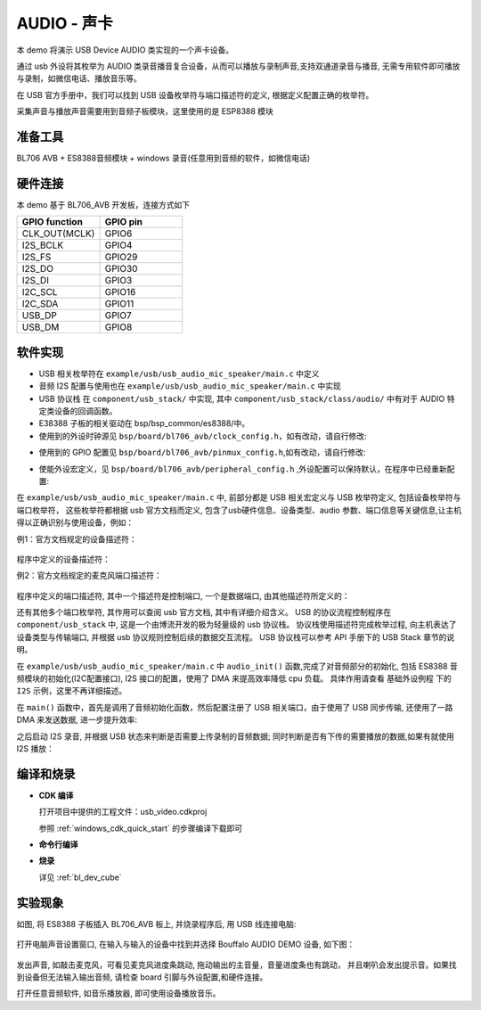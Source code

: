 AUDIO - 声卡
====================

本 demo 将演示 USB Device AUDIO 类实现的一个声卡设备。

通过 usb 外设将其枚举为 AUDIO 类录音播音复合设备，从而可以播放与录制声音,支持双通道录音与播音, 无需专用软件即可播放与录制，如微信电话、播放音乐等。

在 USB 官方手册中，我们可以找到 USB 设备枚举符与端口描述符的定义, 根据定义配置正确的枚举符。

采集声音与播放声音需要用到音频子板模块，这里使用的是 ESP8388 模块


准备工具
-----------------------

BL706 AVB + ES8388音频模块 + windows 录音(任意用到音频的软件，如微信电话)


硬件连接
-----------------------------

本 demo 基于 BL706_AVB 开发板，连接方式如下

.. list-table::
    :widths: 30 30
    :header-rows: 1

    * - GPIO function
      - GPIO pin
    * - CLK_OUT(MCLK)
      - GPIO6
    * - I2S_BCLK
      - GPIO4
    * - I2S_FS
      - GPIO29
    * - I2S_DO
      - GPIO30
    * - I2S_DI
      - GPIO3
    * - I2C_SCL
      - GPIO16
    * - I2C_SDA
      - GPIO11
    * - USB_DP
      - GPIO7
    * - USB_DM
      - GPIO8

软件实现
-----------------------------

- USB 相关枚举符在 ``example/usb/usb_audio_mic_speaker/main.c`` 中定义
- 音频 I2S 配置与使用也在 ``example/usb/usb_audio_mic_speaker/main.c`` 中实现
- USB 协议栈 在 ``component/usb_stack/`` 中实现, 其中 ``component/usb_stack/class/audio/`` 中有对于 AUDIO 特定类设备的回调函数。
- E38388 子板的相关驱动在 bsp/bsp_common/es8388/中。

- 使用到的外设时钟源见 ``bsp/board/bl706_avb/clock_config.h``，如有改动，请自行修改:

.. code-block:: C
    :linenos:

    #define BSP_AUDIO_PLL_CLOCK_SOURCE ROOT_CLOCK_SOURCE_AUPLL_12288000_HZ

    #define BSP_I2S_CLOCK_SOURCE ROOT_CLOCK_SOURCE_XCLK
    #define BSP_I2S_CLOCK_DIV    0

    #define BSP_I2C_CLOCK_SOURCE ROOT_CLOCK_SOURCE_BCLK
    #define BSP_I2C_CLOCK_DIV    9

- 使用到的 GPIO 配置见 ``bsp/board/bl706_avb/pinmux_config.h``,如有改动，请自行修改:

.. code-block:: C
    :linenos:

    #define CONFIG_GPIO6_FUNC GPIO_FUN_CLK_OUT
    #define CONFIG_GPIO3_FUNC GPIO_FUN_I2S
    #define CONFIG_GPIO4_FUNC GPIO_FUN_I2S
    #define CONFIG_GPIO29_FUNC GPIO_FUN_I2S
    #define CONFIG_GPIO30_FUNC GPIO_FUN_I2S
    #define CONFIG_GPIO11_FUNC GPIO_FUN_I2C
    #define CONFIG_GPIO16_FUNC GPIO_FUN_I2C
    #define CONFIG_GPIO7_FUNC  GPIO_FUN_USB
    #define CONFIG_GPIO8_FUNC  GPIO_FUN_USB

- 使能外设宏定义，见 ``bsp/board/bl706_avb/peripheral_config.h`` ,外设配置可以保持默认，在程序中已经重新配置:

.. code-block:: C
    :linenos:

    #define BSP_USING_I2C0
    #define BSP_USING_I2S0
    #define BSP_USING_USB
    #define BSP_USING_DMA0_CH2
    #define BSP_USING_DMA0_CH3
    #define BSP_USING_DMA0_CH4


在 ``example/usb/usb_audio_mic_speaker/main.c`` 中, 前部分都是 USB 相关宏定义与 USB 枚举符定义, 包括设备枚举符与端口枚举符，
这些枚举符都根据 usb 官方文档而定义, 包含了usb硬件信息、设备类型、audio 参数、端口信息等关键信息,让主机得以正确识别与使用设备，例如：

例1：官方文档规定的设备描述符：

.. figure:: img/usb_audio_1.png
   :alt:

程序中定义的设备描述符：

.. code-block:: C
    :linenos:

    * ------------------ AudioControl Interface ------------------ */
    /* USB Microphone Standard AC Interface Descriptor */
    0x09,                          /* bLength */
    USB_DESCRIPTOR_TYPE_INTERFACE, /* bDescriptorType */
    0x00,                          /* bInterfaceNumber */
    0x00,                          /* bAlternateSetting */
    0x00,                          /* bNumEndpoints */
    USB_DEVICE_CLASS_AUDIO,        /* bInterfaceClass */
    AUDIO_SUBCLASS_AUDIOCONTROL,   /* bInterfaceSubClass */
    AUDIO_PROTOCOL_UNDEFINED,      /* bInterfaceProtocol */
    0x00,                          /* iInterface */
    /* 09 byte*/

例2：官方文档规定的麦克风端口描述符：

.. figure:: img/usb_audio_2.png
    :alt:

程序中定义的端口描述符, 其中一个描述符是控制端口, 一个是数据端口, 由其他描述符所定义的：

.. code-block:: C
    :linenos:

    /* --------------- AudioStreaming Interface --------------- */
    /* USB Microphone Standard AS Interface Descriptor - Audio Streaming Zero Bandwith */
    /* Interface 1, Alternate Setting 0                                             */
    0x09,                          /* bLength */
    USB_DESCRIPTOR_TYPE_INTERFACE, /* bDescriptorType */
    0x01,                          /* bInterfaceNumber */
    0x00,                          /* bAlternateSetting */
    0x00,                          /* bNumEndpoints */
    USB_DEVICE_CLASS_AUDIO,        /* bInterfaceClass */
    AUDIO_SUBCLASS_AUDIOSTREAMING, /* bInterfaceSubClass */
    AUDIO_PROTOCOL_UNDEFINED,      /* bInterfaceProtocol */
    0x00,                          /* iInterface */
    /* 09 byte*/

    /* USB Microphone Standard AS Interface Descriptor - Audio Streaming Operational */
    /* Interface 1, Alternate Setting 1                                           */
    0x09,                          /* bLength */
    USB_DESCRIPTOR_TYPE_INTERFACE, /* bDescriptorType */
    0x01,                          /* bInterfaceNumber */
    0x01,                          /* bAlternateSetting */
    0x01,                          /* bNumEndpoints */
    USB_DEVICE_CLASS_AUDIO,        /* bInterfaceClass */
    AUDIO_SUBCLASS_AUDIOSTREAMING, /* bInterfaceSubClass */
    AUDIO_PROTOCOL_UNDEFINED,      /* bInterfaceProtocol */
    0x00,                          /* iInterface */
    /* 09 byte*/

还有其他多个端口枚举符, 其作用可以查阅 usb 官方文档, 其中有详细介绍含义。
USB 的协议流程控制程序在 ``component/usb_stack`` 中, 这是一个由博流开发的极为轻量级的 usb 协议栈。
协议栈使用描述符完成枚举过程, 向主机表达了设备类型与传输端口, 并根据 usb 协议规则控制后续的数据交互流程。
USB 协议栈可以参考 API 手册下的 USB Stack 章节的说明。

在 ``example/usb/usb_audio_mic_speaker/main.c`` 中 ``audio_init()`` 函数,完成了对音频部分的初始化,
包括 ES8388 音频模块的初始化(I2C配置接口), I2S 接口的配置，使用了 DMA 来提高效率降低 cpu 负载。
具体作用请查看 ``基础外设例程`` 下的 ``I2S`` 示例，这里不再详细描述。

在 ``main()`` 函数中，首先是调用了音频初始化函数，然后配置注册了 USB 相关端口，由于使用了 USB 同步传输,
还使用了一路 DMA 来发送数据, 进一步提升效率:

.. code-block:: C
    :linenos:

    bflb_platform_init(0);

    audio_init();

    usbd_desc_register(audio_descriptor);
    usbd_audio_add_interface(&audio_class, &audio_control_intf);
    usbd_audio_add_interface(&audio_class, &audio_stream_intf);
    usbd_audio_add_interface(&audio_class, &audio_stream_intf2);
    usbd_interface_add_endpoint(&audio_stream_intf, &audio_out_ep);

    usb_fs = usb_dc_init();

    if (usb_fs) {
        device_control(usb_fs, DEVICE_CTRL_SET_INT, (void *)(USB_EP2_DATA_OUT_IT));
    }
    dma_register(DMA0_CH4_INDEX, "dma_ch4_usb_tx");
    dma_ch4_usb_tx = device_find("dma_ch4_usb_tx");

    if (dma_ch4_usb_tx) {
        DMA_DEV(dma_ch4_usb_tx)->direction = DMA_MEMORY_TO_PERIPH;
        DMA_DEV(dma_ch4_usb_tx)->transfer_mode = DMA_LLI_ONCE_MODE;
        DMA_DEV(dma_ch4_usb_tx)->src_req = DMA_REQUEST_NONE;
        DMA_DEV(dma_ch4_usb_tx)->dst_req = DMA_REQUEST_USB_EP1;
        DMA_DEV(dma_ch4_usb_tx)->src_width = DMA_TRANSFER_WIDTH_8BIT;
        DMA_DEV(dma_ch4_usb_tx)->dst_width = DMA_TRANSFER_WIDTH_8BIT;
        DMA_DEV(dma_ch4_usb_tx)->src_burst_size = DMA_BURST_INCR16;
        DMA_DEV(dma_ch4_usb_tx)->dst_burst_size = DMA_BURST_INCR1;

        device_open(dma_ch4_usb_tx, 0);
        // device_set_callback(dma_ch4_usb_tx, dma2_irq_callback);
        // device_control(dma_ch4_usb_tx, DEVICE_CTRL_SET_INT, NULL);
        device_control(usb_fs, DEVICE_CTRL_ATTACH_TX_DMA, dma_ch4_usb_tx);
        device_control(usb_fs, DEVICE_CTRL_USB_DC_SET_TX_DMA, (void *)AUDIO_IN_EP);
    }

之后启动 I2S 录音, 并根据 USB 状态来判断是否需要上传录制的音频数据; 同时判断是否有下传的需要播放的数据,如果有就使用 I2S 播放：

.. code-block:: C
    :linenos:

    /* i2s record start */
    device_read(i2s, 0, record_data_buff[0], BUFF_SIZE);

    while (1) {
        /* Waiting for record data update */
        if (record_updata_flag) {
            if (!device_control(dma_ch4_usb_tx, DEVICE_CTRL_DMA_CHANNEL_GET_STATUS, NULL)) {
                device_write(usb_fs, AUDIO_IN_EP, record_data_buff[!record_buff_using_num], BUFF_SIZE);
                record_updata_flag = 0;
                record_buff_using_num = !record_buff_using_num;
                device_read(i2s, 0, record_data_buff[record_buff_using_num], BUFF_SIZE);
            }
        }

        if (play_updata_flag) {
            device_control(dma_ch2_i2s_tx, DEVICE_CTRL_DMA_CHANNEL_STOP, NULL);
            play_buff_using_num = !play_buff_using_num;
            device_write(i2s, 0, play_data_buff[play_buff_using_num], BUFF_SIZE);
            play_updata_flag = 0;
            usb_data_offset = 0;
        }

    }


编译和烧录
-----------------------------

-  **CDK 编译**

   打开项目中提供的工程文件：usb_video.cdkproj

   参照 :ref:`windows_cdk_quick_start` 的步骤编译下载即可

-  **命令行编译**

.. code-block:: bash
   :linenos:

    $ cd <sdk_path>/bl_mcu_sdk
    $ make BOARD=bl706_avb APP=usb_audio_mic_speaker

-  **烧录**

   详见 :ref:`bl_dev_cube`


实验现象
-----------------------------

如图, 将 ES8388 子板插入 BL706_AVB 板上, 并烧录程序后, 用 USB 线连接电脑:

.. figure:: img/usb_audio_3.png
   :alt:

打开电脑声音设置窗口, 在输入与输入的设备中找到并选择 Bouffalo AUDIO DEMO 设备, 如下图：

.. figure:: img/usb_audio_4.png
   :alt:

发出声音, 如敲击麦克风，可看见麦克风进度条跳动, 拖动输出的主音量，音量进度条也有跳动，
并且喇叭会发出提示音。如果找到设备但无法输入输出音频, 请检查 board 引脚与外设配置,和硬件连接。

打开任意音频软件, 如音乐播放器, 即可使用设备播放音乐。